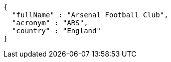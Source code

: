 [source,options="nowrap"]
----
{
  "fullName" : "Arsenal Football Club",
  "acronym" : "ARS",
  "country" : "England"
}
----